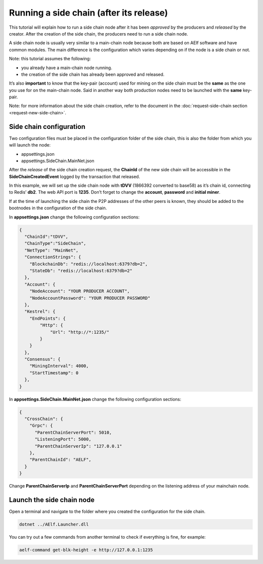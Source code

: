 Running a side chain (after its release)
========================================

This tutorial will explain how to run a side chain node after it has
been *approved* by the producers and *released* by the creator. After
the creation of the side chain, the producers need to run a side chain
node.

A side chain node is usually very similar to a main-chain node because
both are based on AElf software and have common modules. The main
difference is the configuration which varies depending on if the node is
a side chain or not.

Note: this tutorial assumes the following:

-  you already have a main-chain node running.
-  the creation of the side chain has already been approved and
   released.

It’s also **important** to know that the key-pair (account) used for
mining on the side chain must be the **same** as the one you use for on
the main-chain node. Said in another way both production nodes need to
be launched with the **same** key-pair.

Note: for more information about the side chain creation, refer to the
document in the :doc:`request-side-chain section <request-new-side-chain>`.

Side chain configuration
------------------------

Two configuration files must be placed in the configuration folder of
the side chain, this is also the folder from which you will launch the
node:

-  appsettings.json
-  appsettings.SideChain.MainNet.json

After the *release* of the side chain creation request, the **ChainId**
of the new side chain will be accessible in the
**SideChainCreatedEvent** logged by the transaction that released.

In this example, we will set up the side chain node with **tDVV**
(1866392 converted to base58) as it’s chain id, connecting to Redis’
**db2**. The web API port is **1235**. Don’t forget to change the
**account**, **password** and **initial miner**.

If at the time of launching the side chain the P2P addresses of the
other peers is known, they should be added to the bootnodes in the
configuration of the side chain.

In **appsettings.json** change the following configuration sections:

.. code:: json

   {
     "ChainId":"tDVV",
     "ChainType":"SideChain",
     "NetType": "MainNet",
     "ConnectionStrings": {
       "BlockchainDb": "redis://localhost:6379?db=2",
       "StateDb": "redis://localhost:6379?db=2"
     },
     "Account": {
       "NodeAccount": "YOUR PRODUCER ACCOUNT",
       "NodeAccountPassword": "YOUR PRODUCER PASSWORD"
     },
     "Kestrel": {
       "EndPoints": {
           "Http": {
               "Url": "http://*:1235/"
           }
       }
     },
     "Consensus": {
       "MiningInterval": 4000,
       "StartTimestamp": 0
     },
   }

In **appsettings.SideChain.MainNet.json** change the following
configuration sections:

.. code:: json

   {
     "CrossChain": {
       "Grpc": {
         "ParentChainServerPort": 5010,
         "ListeningPort": 5000,
         "ParentChainServerIp": "127.0.0.1"
       },
       "ParentChainId": "AELF",
     }
   }

Change **ParentChainServerIp** and **ParentChainServerPort** depending
on the listening address of your mainchain node.

Launch the side chain node
--------------------------

Open a terminal and navigate to the folder where you created the
configuration for the side chain.

.. code:: bash

   dotnet ../AElf.Launcher.dll

You can try out a few commands from another terminal to check if
everything is fine, for example:

.. code:: bash

   aelf-command get-blk-height -e http://127.0.0.1:1235
